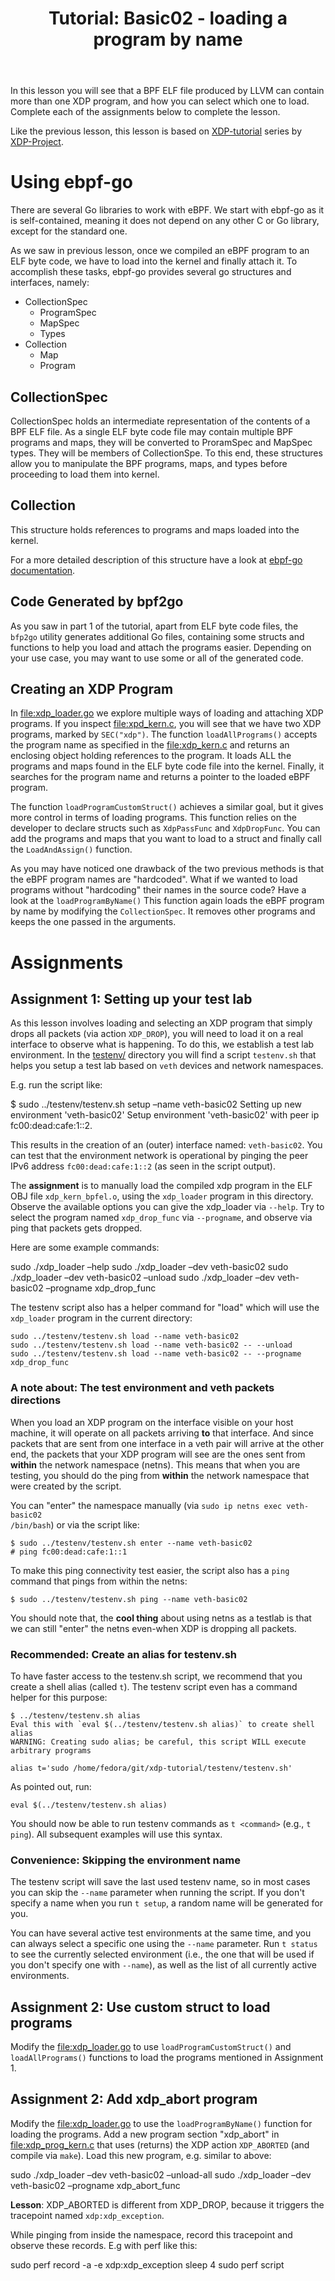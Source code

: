 # -*- SPDX-FileCopyrightText: ©  2019 Jesper Dangaard Brouer <https://github.com/netoptimizer> and XDP-Project contrinbutors -*-
# -*- SPDX-License-Identifier: (GPL-2.0 OR BSD-2-Clause) -*-
# -*- fill-column: 76; -*-
#+TITLE: Tutorial: Basic02 - loading a program by name
#+OPTIONS: ^:nil

In this lesson you will see that a BPF ELF file produced by LLVM can contain
more than one XDP program, and how you can select which one to load. Complete
each of the assignments below to complete the
lesson.

Like the previous lesson, this lesson is based on [[https://github.com/xdp-project][XDP-tutorial]] series by [[https://github.com/xdp-project][XDP-Project]]. 
* Using ebpf-go

There are several Go libraries to work with eBPF. We start with ebpf-go as
it is self-contained, meaning it does not depend on any other C or Go library, 
except for the standard one. 

As we saw in previous lesson, once we compiled an eBPF program to an ELF
byte code, we have to load into the kernel and finally attach it. To 
accomplish these tasks, ebpf-go provides several go structures and 
interfaces, namely: 
 - CollectionSpec
  - ProgramSpec
  - MapSpec
  - Types
 - Collection
  - Map
  - Program 

** CollectionSpec

CollectionSpec holds an intermediate representation of the contents of
a BPF ELF file. As a single ELF byte code file may contain multiple
BPF programs and maps, they will be converted to ProramSpec and MapSpec
types. They will be members of CollectionSpe. To this end, these structures
allow you to manipulate the BPF programs, maps, and types before proceeding
to load them into kernel.

** Collection 

This structure holds references to programs and maps loaded into the kernel. 

For a more detailed description of this structure have a look at [[https://ebpf-go.dev/concepts/loader/][ebpf-go documentation]].

** Code Generated by bpf2go

As you saw in part 1 of the tutorial, apart from ELF byte code files, 
the =bfp2go= utility generates additional Go files, containing some structs and 
functions to help you load and attach the programs easier. Depending on your 
use case, you may want to use some or all of the generated code. 

** Creating an XDP Program

In file:xdp_loader.go we explore multiple ways of loading and attaching XDP 
programs. If you inspect file:xpd_kern.c, you will see that we have two XDP
programs, marked by =SEC("xdp")=.  
The function =loadAllPrograms()= accepts the program name as specified in the 
file:xdp_kern.c and returns an enclosing object holding references to the program. 
It loads ALL the programs and maps found in the ELF byte code file into the kernel. 
Finally, it searches for the program name and returns a pointer to the loaded eBPF 
program. 

The function =loadProgramCustomStruct()= achieves a similar goal, but it gives more 
control in terms of loading programs. This function relies on the developer
to declare structs such as =XdpPassFunc= and =XdpDropFunc=. You can add the 
programs and maps that you want to load to a struct and finally call the 
=LoadAndAssign()= function. 

As you may have noticed one drawback of the two previous methods is that 
the eBPF program names are "hardcoded". What if we wanted to load programs 
without "hardcoding" their names in the source code? Have a look at the 
=loadProgramByName()= This function again loads the eBPF program by name 
by modifying the =CollectionSpec=. It removes other programs and keeps the 
one passed in the arguments.  

* Assignments

** Assignment 1: Setting up your test lab

As this lesson involves loading and selecting an XDP program that simply
drops all packets (via action =XDP_DROP=), you will need to load it on a
real interface to observe what is happening. To do this, we establish a test
lab environment. In the [[file:../testenv/][testenv/]] directory you will find a script
=testenv.sh= that helps you setup a test lab based on =veth= devices and
network namespaces.

E.g. run the script like:
#+begin_example sh
$ sudo ../testenv/testenv.sh setup --name veth-basic02
Setting up new environment 'veth-basic02'
Setup environment 'veth-basic02' with peer ip fc00:dead:cafe:1::2.
#+end_example

This results in the creation of an (outer) interface named: =veth-basic02=.
You can test that the environment network is operational by pinging the peer
IPv6 address =fc00:dead:cafe:1::2= (as seen in the script output).

The *assignment* is to manually load the compiled xdp program in the ELF OBJ
file =xdp_kern_bpfel.o=, using the =xdp_loader= program in this directory.
Observe the available options you can give the xdp_loader via =--help=. Try
to select the program named =xdp_drop_func= via =--progname=, and observe
via ping that packets gets dropped.

Here are some example commands:
#+begin_example sh
sudo ./xdp_loader --help
sudo ./xdp_loader --dev veth-basic02
sudo ./xdp_loader --dev veth-basic02 --unload
sudo ./xdp_loader --dev veth-basic02 --progname xdp_drop_func
#+end_example

The testenv script also has a helper command for "load" which will use the
=xdp_loader= program in the current directory:
#+begin_example
sudo ../testenv/testenv.sh load --name veth-basic02
sudo ../testenv/testenv.sh load --name veth-basic02 -- --unload
sudo ../testenv/testenv.sh load --name veth-basic02 -- --progname xdp_drop_func
#+end_example

*** A note about: The test environment and veth packets directions
When you load an XDP program on the interface visible on your host machine,
it will operate on all packets arriving *to* that interface. And since
packets that are sent from one interface in a veth pair will arrive at the
other end, the packets that your XDP program will see are the ones sent from
*within* the network namespace (netns). This means that when you are
testing, you should do the ping from *within* the network namespace that
were created by the script.

You can "enter" the namespace manually (via =sudo ip netns exec veth-basic02
/bin/bash=) or via the script like:
#+begin_example
$ sudo ../testenv/testenv.sh enter --name veth-basic02
# ping fc00:dead:cafe:1::1
#+end_example

To make this ping connectivity test easier, the script also has a =ping=
command that pings from within the netns:
#+begin_example
$ sudo ../testenv/testenv.sh ping --name veth-basic02
#+end_example

You should note that, the *cool thing* about using netns as a testlab is
that we can still "enter" the netns even-when XDP is dropping all packets.

*** Recommended: Create an alias for testenv.sh

To have faster access to the testenv.sh script, we recommend that you create
a shell alias (called =t=). The testenv script even has a command helper
for this purpose:

#+begin_example
$ ../testenv/testenv.sh alias
Eval this with `eval $(../testenv/testenv.sh alias)` to create shell alias
WARNING: Creating sudo alias; be careful, this script WILL execute arbitrary programs

alias t='sudo /home/fedora/git/xdp-tutorial/testenv/testenv.sh'
#+end_example

As pointed out, run:
#+begin_example
eval $(../testenv/testenv.sh alias)
#+end_example

You should now be able to run testenv commands as =t <command>= (e.g., =t
ping=). All subsequent examples will use this syntax.

*** Convenience: Skipping the environment name

The testenv script will save the last used testenv name, so in most cases
you can skip the =--name= parameter when running the script. If you don't
specify a name when you run =t setup=, a random name will be generated for
you.

You can have several active test environments at the same time, and you can
always select a specific one using the =--name= parameter. Run =t status= to
see the currently selected environment (i.e., the one that will be used if
you don't specify one with =--name=), as well as the list of all currently
active environments.

** Assignment 2: Use custom struct to load programs

Modify the file:xdp_loader.go to use =loadProgramCustomStruct()= and =loadAllPrograms()=
functions to load the programs mentioned in Assignment 1. 

** Assignment 2: Add xdp_abort program

Modify the file:xdp_loader.go to use the =loadProgramByName()= function for
loading the programs. Add a new program section "xdp_abort" in [[file:xdp_prog_kern.c]] 
that uses (returns) the XDP action =XDP_ABORTED= (and compile via =make=). Load this
new program, e.g. similar to above:

#+begin_example sh
sudo ./xdp_loader --dev veth-basic02 --unload-all
sudo ./xdp_loader --dev veth-basic02 --progname xdp_abort_func
#+end_example

*Lesson*: XDP_ABORTED is different from XDP_DROP, because it triggers the
tracepoint named =xdp:xdp_exception=.

While pinging from inside the namespace, record this tracepoint and observe
these records. E.g with perf like this:

#+begin_example sh
sudo perf record -a -e xdp:xdp_exception sleep 4
sudo perf script
#+end_example
